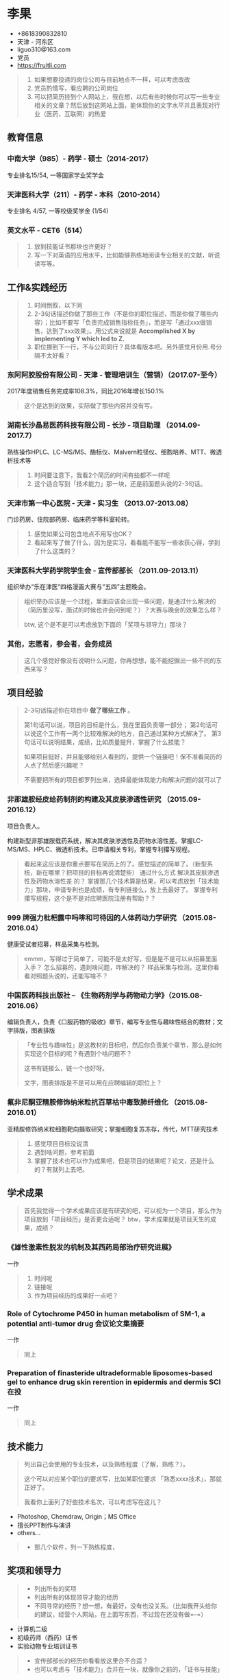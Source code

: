 * 李果

- +8618390832810‬
- 天津 - 河东区
- liguo310@163.com
- 党员
- https://fruitli.com

#+BEGIN_QUOTE
1. 如果想要投递的岗位公司与目前地点不一样，可以考虑改改
2. 党员酌情写，看应聘的公司岗位
3. 可以把简历挂到个人网站上，我在想，以后有些时候你可以写一些专业相关的文章？然后放到这网站上面，能体现你的文字水平并且表现对行业（医药，互联网）的热爱
#+END_QUOTE

** 教育信息

*** 中南大学（985）- 药学 - 硕士（2014-2017）

专业排名15/54, 一等国家学业奖学金

*** 天津医科大学（211）- 药学 - 本科（2010-2014）

专业排名 4/57, 一等校级奖学金 (1/54)

*** 英文水平 - CET6（514）

#+BEGIN_QUOTE
1. 放到技能证书那块也许更好？
2. 写一下对英语的应用水平，比如能够熟练地阅读专业相关的文献，听说读写等。
#+END_QUOTE

** 工作&实践经历

#+BEGIN_QUOTE
1. 时间倒叙，以下同
2. 2-3句话描述你做了那些工作（不是你的职位描述，而是你做了哪些内容）；比如不要写「负责完成销售指标任务」，而是写「通过xxx做销售，达到了xxx效果」。用公式来说就是 *Accomplished X by implementing Y which led to Z.*
3. 职位挪到下一行，不与公司同行？具体看版本吧。另外感觉月份用.号分隔不太好看？
#+END_QUOTE

*** 东阿阿胶股份有限公司 - 天津 - 管理培训生（营销）（2017.07-至今）

2017年度销售任务完成率108.3%，同比2016年增长150.1%

#+BEGIN_QUOTE
这个是达到的效果，实际做了那些内容并没有写。
#+END_QUOTE

*** 湖南长沙晶易医药科技有限公司 - 长沙 - 项目助理 （2014.09-2017.7）

熟练操作HPLC、LC-MS/MS、酶标仪、Malvern粒径仪、细胞培养、MTT、微透析技术等

#+BEGIN_QUOTE
1. 时间要注意下，我看2个简历的时间有些都不一样呢
2. 这个适合写到「技术能力」那一块，还是前面题头说的2-3句话。
#+END_QUOTE

*** 天津市第一中心医院 - 天津 - 实习生 （2013.07-2013.08）

门诊药房、住院部药房、临床药学等科室轮转。

#+BEGIN_QUOTE
1. 感觉如果公司包含地点不用写也OK？
2. 看起来写了做了什么，因为是实习，看看能不能写一些收获心得，学到了什么这类的？
#+END_QUOTE

*** 天津医科大学药学院学生会 - 宣传部部长 （2011.09-2013.11）

组织举办“乐在津医“四格漫画大赛与“五四”主题晚会。

#+BEGIN_QUOTE
组织举办应该是一个过程，里面应该会出现一些问题，是通过什么解决的（简历里没写，面试的时候也许会问到呢？）？大赛与晚会的效果怎么样？

btw, 这个是不是可以考虑放到下面的「奖项与领导力」那块？
#+END_QUOTE

*** 其他，志愿者，参会者，会务成员

#+BEGIN_QUOTE
这几个感觉好像没有说明什么问题，你再想想，能不能挖掘出一些不同的东西来写？
#+END_QUOTE

** 项目经验

#+BEGIN_QUOTE
2-3句话描述你在项目中 *做了哪些工作* 。

第1句话可以说，项目的目标是什么，我在里面负责哪一部分；
第2句话可以说这个工作有一两个比较难解决的地方，自己通过某种方式解决了。
第3句话可以说明结果，成绩，比如质量提升，掌握了什么技能？

如果项目挺好，并且能够给别人看到的，提供一个链接吧！保不准看简历的人点了然后感兴趣呢？

不需要把所有的项目都罗列出来，选择最能体现能力和解决问题的就可以了
#+END_QUOTE

*** 非那雄胺经皮给药制剂的构建及其皮肤渗透性研究 （2015.09-2016.12）

项目负责人。

构建新型非那雄胺载药系统，解决其皮肤渗透性及药物水溶性差。掌握LC-MS/MS、HPLC、微透析技术。已申请相关专利，掌握专利攥写规程。

#+BEGIN_QUOTE
看起来这应该是你重点要写在简历上的了。感觉描述的简单了。（新型系统，新在哪里？把项目的目标再说清楚些）
通过什么方式 解决其皮肤渗透性及药物水溶性差 的？
掌握那几个技术算是结果，可以考虑放到「技术能力」那块，申请专利也是成绩，有专利链接么，放上去最好了。
掌握专利攥写规程，这个是不是对应聘医院注册有帮助？？
#+END_QUOTE

*** 999 牌强力枇杷露中吗啡和可待因的人体药动力学研究 （2015.08-2016.04）

健康受试者招募，样品采集与检测。

#+BEGIN_QUOTE
emmm，写得过于简单了，可能不是太好写，但是是不是可以从招募里面入手？
怎么招募的，遇到啥问题，咋解决的？
样品采集与检测，这里你看看对照题头说的，还能写啥不？
#+END_QUOTE

*** 中国医药科技出版社 -- 《生物药剂学与药物动力学》（2015.08-2016.06）

编辑负责人，负责《口服药物的吸收》章节，编写专业性与趣味性结合的教材；文字排版，图表排版

#+BEGIN_QUOTE
「专业性与趣味性」是这教材的目标吧，然后你负责某个章节，那么是如何实现这个目标的呢？有遇到个啥问题不？

这书有链接么，链一个也好呀。

文字，图表排版是不是可以用在应聘编辑的职位上？
#+END_QUOTE

*** 氟非尼酮亚精胺修饰纳米粒抗百草枯中毒致肺纤维化 （2015.08-2016.01）

亚精胺修饰纳米粒细胞靶向摄取研究；掌握细胞复苏冻存，传代，MTT研究技术

#+BEGIN_QUOTE
1. 感觉项目目标没说清
2. 遇到啥问题，参考前面
3. 掌握了技术也可以作为成果吧，但是项目的结果呢？论文，还是什么的？有就列上去吧。
#+END_QUOTE

** 学术成果

#+BEGIN_QUOTE
首先我觉得一个学术成果应该是有研究的吧，可以视为一个项目，那么作为项目放到「项目经历」是否更合适呢？
btw，学术成果就是项目天生的成果，成绩？
#+END_QUOTE

*** 《雄性激素性脱发的机制及其西药局部治疗研究进展》 

一作

#+BEGIN_QUOTE
1. 时间呢
2. 链接呢
3. 作为项目经历的成果好一点吧？
#+END_QUOTE

*** Role of Cytochrome P450 in human metabolism of SM-1, a potential anti-tumor drug 会议论文集摘要

一作

#+BEGIN_QUOTE
同上
#+END_QUOTE

*** Preparation of ﬁnasteride ultradeformable liposomes-based gel to enhance drug skin rerention in epidermis and dermis  SCI在投

一作

#+BEGIN_QUOTE
同上
#+END_QUOTE

** 技术能力

#+BEGIN_QUOTE
列出自己会使用的专业技术，以及熟练程度（了解，熟练？）。

这个可以对应某个职位的要求写，比如某职位要求 「熟悉xxxx技术」，那就正好了。

我看你上面列了好些技术名次，可以考虑写在这儿？
#+END_QUOTE

- Photoshop, Chemdraw, Origin；MS Office
- 擅长PPT制作与演讲
- others...

#+BEGIN_QUOTE
- 那几个软件，列一下熟练程度，
#+END_QUOTE

** 奖项和领导力

#+BEGIN_QUOTE
- 列出所有的奖项
- 列出所有的体现领导才能的经历
- 不同寻常的经历？想一想，有最好，没有也没关系。（比如我开头给你的建议，经营个人网站，在上面写东西，不过现在还没有做=-=）
#+END_QUOTE

- 计算机二级
- 初级药师（西药）证书
- 实验动物专业培训证书

#+BEGIN_QUOTE
- 宣传部部长的经历你看看放这里合不合适？
- 也可以考虑与「技术能力」合并在一块，就像你之前的，「证书与技能」
#+END_QUOTE

** 其他注意的地方

- 照片，某些岗位是不是可以考虑放生活照：）（开玩笑，溜了。。）
- 这份简历我可以帮你放到 https://fruitli.com 上
- 注意错别字，有些字我是照抄手打的，可能会错，尤其是专有名字。多监察一下
- 能重点突出你的个人部分的部分请加粗或者下划线来高亮
- 只讲事实，简历上的东西都有可能会被问到的
- 自我评价可以写，但是不要太关注这个
- 简历一页纸就好了，这里只是综合2份简历把所有的内容都列了出来，最终还是要取舍
- 我觉得可以适当的在简历中表现一下 *学习能力* ，再说了，你学习本来就很好呀！
- 最后，排版简单，层次清晰

** EOF

#+BEGIN_SRC yaml
summary: 李果简历
hide: true
weather: fine
license: cc-40-by
location: 22,114
background: fruit-happy-birthday.jpg
tags: [Fruit, misc]
date: 2018-03-11T19:16:29+08:00
#+END_SRC
